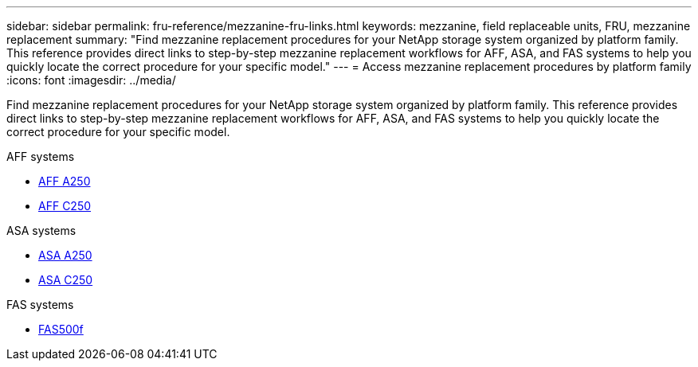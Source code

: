 ---
sidebar: sidebar
permalink: fru-reference/mezzanine-fru-links.html
keywords: mezzanine, field replaceable units, FRU, mezzanine replacement
summary: "Find mezzanine replacement procedures for your NetApp storage system organized by platform family. This reference provides direct links to step-by-step mezzanine replacement workflows for AFF, ASA, and FAS systems to help you quickly locate the correct procedure for your specific model."
---
= Access mezzanine replacement procedures by platform family
:icons: font
:imagesdir: ../media/

[.lead]
Find mezzanine replacement procedures for your NetApp storage system organized by platform family. This reference provides direct links to step-by-step mezzanine replacement workflows for AFF, ASA, and FAS systems to help you quickly locate the correct procedure for your specific model.

[role="tabbed-block"]
====
.AFF systems
--
* link:../a250/mezzanine-replace.html[AFF A250]
* link:../c250/mezzanine-replace.html[AFF C250]
--

.ASA systems
--
* link:../asa250/mezzanine-replace.html[ASA A250]
* link:../asa-c250/mezzanine-replace.html[ASA C250]
--

.FAS systems
--
* link:../fas500f/mezzanine-replace.html[FAS500f]
--
====

// 2025-09-18: ontap-systems-internal/issues/769